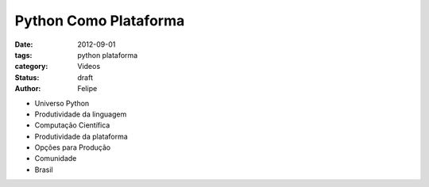 Python Como Plataforma
======================

:date: 2012-09-01
:tags: python plataforma
:category: Videos
:status: draft
:author: Felipe


- Universo Python
- Produtividade da linguagem
- Computação Científica
- Produtividade da plataforma
- Opções para Produção
- Comunidade
- Brasil
